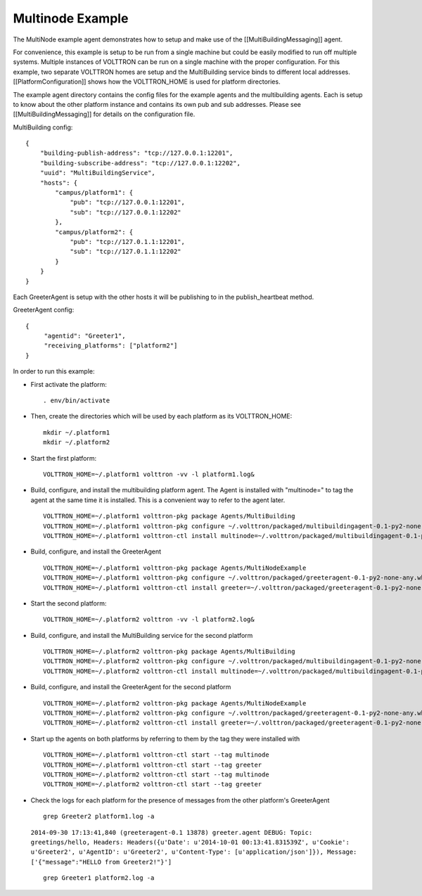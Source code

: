 Multinode Example
==================

The MultiNode example agent demonstrates how to setup and make use of
the [[MultiBuildingMessaging]] agent.

For convenience, this example is setup to be run from a single machine
but could be easily modified to run off multiple systems. Multiple
instances of VOLTTRON can be run on a single machine with the proper
configuration. For this example, two separate VOLTTRON homes are setup
and the MultiBuilding service binds to different local addresses.
[[PlatformConfiguration]] shows how the VOLTTRON\_HOME is used for
platform directories.

The example agent directory contains the config files for the example
agents and the multibuilding agents. Each is setup to know about the
other platform instance and contains its own pub and sub addresses.
Please see [[MultiBuildingMessaging]] for details on the configuration
file.

MultiBuilding config:

::

    {
        "building-publish-address": "tcp://127.0.0.1:12201",
        "building-subscribe-address": "tcp://127.0.0.1:12202",
        "uuid": "MultiBuildingService",
        "hosts": {
            "campus/platform1": {
                "pub": "tcp://127.0.0.1:12201",
                "sub": "tcp://127.0.0.1:12202"
            },
            "campus/platform2": {
                "pub": "tcp://127.0.1.1:12201",
                "sub": "tcp://127.0.1.1:12202"
            }
        }
    }

Each GreeterAgent is setup with the other hosts it will be publishing to
in the publish\_heartbeat method.

GreeterAgent config:

::

    {
         "agentid": "Greeter1",
         "receiving_platforms": ["platform2"]
    }

In order to run this example:

-  First activate the platform:

   ::

       . env/bin/activate

-  Then, create the directories which will be used by each platform as
   its VOLTTRON\_HOME:

   ::

       mkdir ~/.platform1
       mkdir ~/.platform2

-  Start the first platform:

   ::

       VOLTTRON_HOME=~/.platform1 volttron -vv -l platform1.log&

-  Build, configure, and install the multibuilding platform agent. The
   Agent is installed with "multinode=" to tag the agent at the same
   time it is installed. This is a convenient way to refer to the agent
   later.

   ::

       VOLTTRON_HOME=~/.platform1 volttron-pkg package Agents/MultiBuilding
       VOLTTRON_HOME=~/.platform1 volttron-pkg configure ~/.volttron/packaged/multibuildingagent-0.1-py2-none-any.whl Agents/MultiNodeExample/multicomm.service
       VOLTTRON_HOME=~/.platform1 volttron-ctl install multinode=~/.volttron/packaged/multibuildingagent-0.1-py2-none-any.whl

-  Build, configure, and install the GreeterAgent

   ::

       VOLTTRON_HOME=~/.platform1 volttron-pkg package Agents/MultiNodeExample
       VOLTTRON_HOME=~/.platform1 volttron-pkg configure ~/.volttron/packaged/greeteragent-0.1-py2-none-any.whl Agents/MultiNodeExample/agent1.config
       VOLTTRON_HOME=~/.platform1 volttron-ctl install greeter=~/.volttron/packaged/greeteragent-0.1-py2-none-any.whl

-  Start the second platform:

   ::

       VOLTTRON_HOME=~/.platform2 volttron -vv -l platform2.log&

-  Build, configure, and install the MultiBuilding service for the
   second platform

   ::

       VOLTTRON_HOME=~/.platform2 volttron-pkg package Agents/MultiBuilding
       VOLTTRON_HOME=~/.platform2 volttron-pkg configure ~/.volttron/packaged/multibuildingagent-0.1-py2-none-any.whl Agents/MultiNodeExample/multicomm2.service
       VOLTTRON_HOME=~/.platform2 volttron-ctl install multinode=~/.volttron/packaged/multibuildingagent-0.1-py2-none-any.whl

-  Build, configure, and install the GreeterAgent for the second
   platform

   ::

       VOLTTRON_HOME=~/.platform2 volttron-pkg package Agents/MultiNodeExample
       VOLTTRON_HOME=~/.platform2 volttron-pkg configure ~/.volttron/packaged/greeteragent-0.1-py2-none-any.whl Agents/MultiNodeExample/agent2.config
       VOLTTRON_HOME=~/.platform2 volttron-ctl install greeter=~/.volttron/packaged/greeteragent-0.1-py2-none-any.whl

-  Start up the agents on both platforms by referring to them by the tag
   they were installed with

   ::

       VOLTTRON_HOME=~/.platform1 volttron-ctl start --tag multinode
       VOLTTRON_HOME=~/.platform1 volttron-ctl start --tag greeter
       VOLTTRON_HOME=~/.platform2 volttron-ctl start --tag multinode
       VOLTTRON_HOME=~/.platform2 volttron-ctl start --tag greeter

-  Check the logs for each platform for the presence of messages from
   the other platform's GreeterAgent

   ::

       grep Greeter2 platform1.log -a

   ``2014-09-30 17:13:41,840 (greeteragent-0.1 13878) greeter.agent DEBUG: Topic: greetings/hello, Headers: Headers({u'Date': u'2014-10-01 00:13:41.831539Z', u'Cookie': u'Greeter2', u'AgentID': u'Greeter2', u'Content-Type': [u'application/json']}), Message: ['{"message":"HELLO from Greeter2!"}']``

   ::

       grep Greeter1 platform2.log -a


